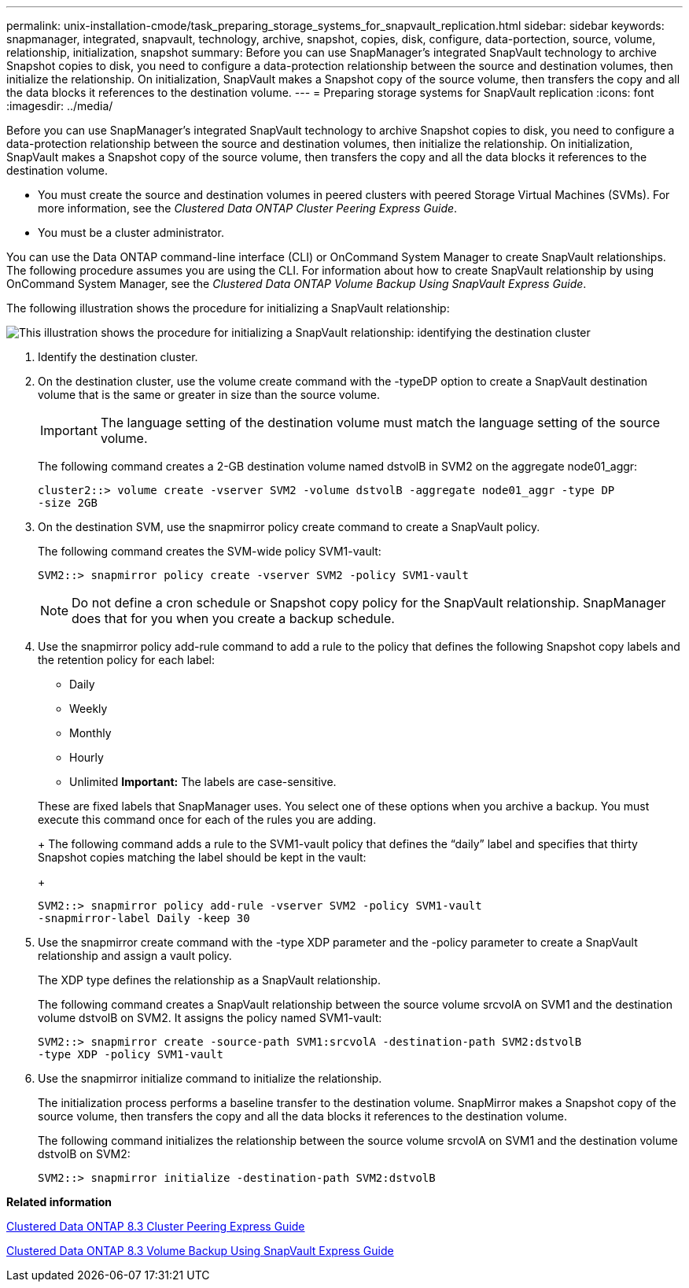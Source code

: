 ---
permalink: unix-installation-cmode/task_preparing_storage_systems_for_snapvault_replication.html
sidebar: sidebar
keywords: snapmanager, integrated, snapvault, technology, archive, snapshot, copies, disk, configure, data-portection, source, volume, relationship, initialization, snapshot
summary: Before you can use SnapManager’s integrated SnapVault technology to archive Snapshot copies to disk, you need to configure a data-protection relationship between the source and destination volumes, then initialize the relationship. On initialization, SnapVault makes a Snapshot copy of the source volume, then transfers the copy and all the data blocks it references to the destination volume.
---
= Preparing storage systems for SnapVault replication
:icons: font
:imagesdir: ../media/

[.lead]
Before you can use SnapManager's integrated SnapVault technology to archive Snapshot copies to disk, you need to configure a data-protection relationship between the source and destination volumes, then initialize the relationship. On initialization, SnapVault makes a Snapshot copy of the source volume, then transfers the copy and all the data blocks it references to the destination volume.

* You must create the source and destination volumes in peered clusters with peered Storage Virtual Machines (SVMs). For more information, see the _Clustered Data ONTAP Cluster Peering Express Guide_.
* You must be a cluster administrator.

You can use the Data ONTAP command-line interface (CLI) or OnCommand System Manager to create SnapVault relationships. The following procedure assumes you are using the CLI. For information about how to create SnapVault relationship by using OnCommand System Manager, see the _Clustered Data ONTAP Volume Backup Using SnapVault Express Guide_.

The following illustration shows the procedure for initializing a SnapVault relationship:

image::../media/snapvault_steps_clustered.gif[This illustration shows the procedure for initializing a SnapVault relationship: identifying the destination cluster, creating a destination volume, creating a policy, adding rules to the policy, creating a SnapVault relationship between the volumes and assigning the policy to the relationship, and then initializing the relationship to start a baseline transfer.]

. Identify the destination cluster.
. On the destination cluster, use the volume create command with the -typeDP option to create a SnapVault destination volume that is the same or greater in size than the source volume.
+
IMPORTANT: The language setting of the destination volume must match the language setting of the source volume.
+
The following command creates a 2-GB destination volume named dstvolB in SVM2 on the aggregate node01_aggr:
+
----
cluster2::> volume create -vserver SVM2 -volume dstvolB -aggregate node01_aggr -type DP
-size 2GB
----

. On the destination SVM, use the snapmirror policy create command to create a SnapVault policy.
+
The following command creates the SVM-wide policy SVM1-vault:
+
----
SVM2::> snapmirror policy create -vserver SVM2 -policy SVM1-vault
----
+
NOTE: Do not define a cron schedule or Snapshot copy policy for the SnapVault relationship. SnapManager does that for you when you create a backup schedule.

. Use the snapmirror policy add-rule command to add a rule to the policy that defines the following Snapshot copy labels and the retention policy for each label:
 ** Daily
 ** Weekly
 ** Monthly
 ** Hourly
 ** Unlimited
*Important:* The labels are case-sensitive.

+
These are fixed labels that SnapManager uses. You select one of these options when you archive a backup. You must execute this command once for each of the rules you are adding.
+
The following command adds a rule to the SVM1-vault policy that defines the "`daily`" label and specifies that thirty Snapshot copies matching the label should be kept in the vault:
+
----
SVM2::> snapmirror policy add-rule -vserver SVM2 -policy SVM1-vault
-snapmirror-label Daily -keep 30
----
. Use the snapmirror create command with the -type XDP parameter and the -policy parameter to create a SnapVault relationship and assign a vault policy.
+
The XDP type defines the relationship as a SnapVault relationship.
+
The following command creates a SnapVault relationship between the source volume srcvolA on SVM1 and the destination volume dstvolB on SVM2. It assigns the policy named SVM1-vault:
+
----
SVM2::> snapmirror create -source-path SVM1:srcvolA -destination-path SVM2:dstvolB
-type XDP -policy SVM1-vault
----

. Use the snapmirror initialize command to initialize the relationship.
+
The initialization process performs a baseline transfer to the destination volume. SnapMirror makes a Snapshot copy of the source volume, then transfers the copy and all the data blocks it references to the destination volume.
+
The following command initializes the relationship between the source volume srcvolA on SVM1 and the destination volume dstvolB on SVM2:
+
----
SVM2::> snapmirror initialize -destination-path SVM2:dstvolB
----

*Related information*

https://library.netapp.com/ecm/ecm_download_file/ECMP1547469[Clustered Data ONTAP 8.3 Cluster Peering Express Guide]

https://library.netapp.com/ecm/ecm_download_file/ECMP1653496[Clustered Data ONTAP 8.3 Volume Backup Using SnapVault Express Guide]
